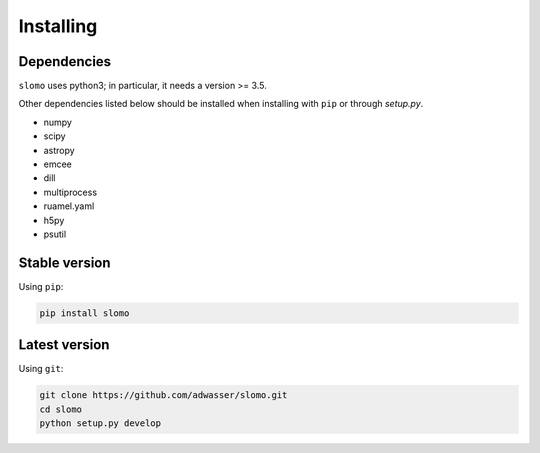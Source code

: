 Installing
==========

Dependencies
------------

``slomo`` uses python3; in particular, it needs a version >= 3.5.

Other dependencies listed below should be installed when installing with ``pip`` or through `setup.py`.

* numpy
* scipy
* astropy
* emcee
* dill
* multiprocess
* ruamel.yaml
* h5py
* psutil


Stable version
--------------

Using ``pip``:

.. code-block:: none
		
   pip install slomo

Latest version
--------------

Using ``git``:

.. code-block:: none
		
   git clone https://github.com/adwasser/slomo.git
   cd slomo
   python setup.py develop

